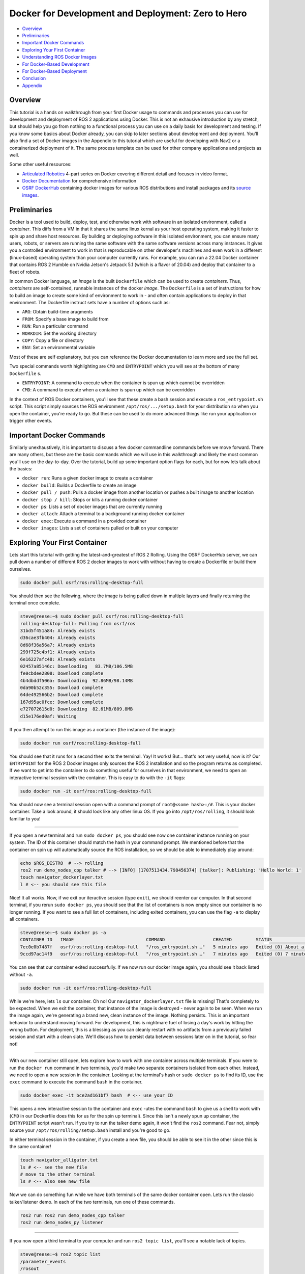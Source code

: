 .. _docker_development:

Docker for Development and Deployment: Zero to Hero
***************************************************

- `Overview`_
- `Preliminaries`_
- `Important Docker Commands`_
- `Exploring Your First Container`_
- `Understanding ROS Docker Images`_
- `For Docker-Based Development`_
- `For Docker-Based Deployment`_
- `Conclusion`_
- `Appendix`_

Overview
========

This tutorial is a hands on walkthrough from your first Docker usage to commands and processes you can use for development and deployment of ROS 2 applications using Docker.
This is not an exhausive introduction by any stretch, but should help you go from nothing to a functional process you can use on a daily basis for development and testing.
If you know some basics about Docker already, you can skip to later sections about development and deployment. 
You'll also find a set of Docker images in the Appendix to this tutorial which are useful for developing with Nav2 or a containerized deployment of it.
The same process template can be used for other company applications and projects as well.

Some other useful resources:

- `Articulated Robotics <https://www.youtube.com/watch?v=XcJzOYe3E6M>`_ 4-part series on Docker covering different detail and focuses in video format.
- `Docker Documentation <https://docs.docker.com/>`_ for comprehensive information
- `OSRF DockerHub <https://hub.docker.com/_/ros/>`_ containing docker images for various ROS distributions and install packages and its `source images <https://github.com/osrf/docker_images/tree/master/ros>`_.

Preliminaries
=============

Docker is a tool used to build, deploy, test, and otherwise work with software in an isolated environment, called a *container*.
This diffs from a VM in that it shares the same linux kernal as your host operating system, making it faster to spin up and share host resources.
By building or deploying software in this isolated environment, you can ensure many users, robots, or servers are running the same software with the same software versions across many instances.
It gives you a controlled environment to work in that is reproducable on other developer's machines and even work in a different (linux-based) operating system than your computer currently runs.
For example, you can run a 22.04 Docker container that contains ROS 2 Humble on Nvidia Jetson's Jetpack 5.1 (which is a flavor of 20.04) and deploy that container to a fleet of robots.

In common Docker language, an *image* is the built ``Dockerfile`` which can be used to create *containers*.
Thus, *containers* are self-contained, runnable instances of the docker *image*. 
The ``Dockerfile`` is a set of instructions for how to build an image to create some kind of environment to work in - and often contain applications to deploy in that environment.
The Dockerfile instruct sets have a number of options such as:

- ``ARG``: Obtain build-time arugments
- ``FROM``: Specify a base image to build from
- ``RUN``: Run a particular command
- ``WORKDIR``: Set the working directory
- ``COPY``: Copy a file or directory
- ``ENV``: Set an environmental variable

Most of these are self explanatory, but you can reference the Docker documentation to learn more and see the full set.

Two special commands worth highlighting are ``CMD`` and ``ENTRYPOINT`` which you will see at the bottom of many ``Dockerfile`` s.

- ``ENTRYPOINT``: A command to execute when the container is spun up which cannot be overridden
- ``CMD``: A command to execute when a container is spun up which can be overridden

In the context of ROS Docker containers, you'll see that these create a bash session and execute a ``ros_entrypoint.sh`` script.
This script simply sources the ROS environment ``/opt/ros/.../setup.bash`` for your distribution so when you open the container, you're ready to go.
But these can be used to do more advanced things like run your application or trigger other events.

Important Docker Commands
=========================

Similarly unexhaustively, it is important to discuss a few docker commandline commands before we move forward. 
There are many others, but these are the basic commands which we will use in this walkthrough and likely the most common you'll use on the day-to-day.
Over the tutorial, build up some important option flags for each, but for now lets talk about the basics:

- ``docker run``: Runs a given docker image to create a container
- ``docker build``: Builds a Dockerfile to create an image
- ``docker pull / push``: Pulls a docker image from another location or pushes a built image to another location
- ``docker stop / kill``: Stops or kills a running docker container 
- ``docker ps``: Lists a set of docker images that are currently running
- ``docker attach``: Attach a terminal to a background running docker container
- ``docker exec``: Execute a command in a provided container
- ``docker images``: Lists a set of containers pulled or built on your computer

Exploring Your First Container
==============================

Lets start this tutorial with getting the latest-and-greatest of ROS 2 Rolling.
Using the OSRF DockerHub server, we can pull down a number of different ROS 2 docker images to work with without having to create a Dockerfile or build them ourselves. 

.. code-block:: bash

  sudo docker pull osrf/ros:rolling-desktop-full

You should then see the following, where the image is being pulled down in multiple layers and finally returning the terminal once complete.

.. code-block:: bash

  steve@reese:~$ sudo docker pull osrf/ros:rolling-desktop-full
  rolling-desktop-full: Pulling from osrf/ros
  31bd5f451a84: Already exists 
  d36cae3fb404: Already exists 
  8d68f36a56a7: Already exists 
  299f725c4bf1: Already exists 
  6e16227afc48: Already exists 
  02457a85146c: Downloading   83.7MB/106.5MB
  fe0cbdee2808: Download complete 
  4b4dbddf506a: Downloading  92.86MB/98.14MB
  0da90b52c355: Download complete 
  64de492566b2: Download complete 
  167d95ac0fce: Download complete 
  e727072615d0: Downloading  82.61MB/809.8MB
  d15e176ed0af: Waiting 

If you then attempt to run this image as a container (the instance of the image):

.. code-block:: bash

  sudo docker run osrf/ros:rolling-desktop-full

You should see that it runs for a second then exits the terminal. Yay! It works! But... that's not very useful, now is it? 
Our ``ENTRYPOINT`` for the ROS 2 Docker images only sources the ROS 2 installation and so the program returns as completed.
If we want to get into the container to do something useful for ourselves in that environment, we need to open an interactive terminal session with the container.
This is easy to do with the ``-it`` flags:

.. code-block:: bash

  sudo docker run -it osrf/ros:rolling-desktop-full

You should now see a terminal session open with a command prompt of ``root@<some hash>:/#``.
This is your docker container. 
Take a look around, it should look like any other linux OS.
If you go into ``/opt/ros/rolling``, it should look familiar to you!

------------

If you open a new terminal and run ``sudo docker ps``, you should see now one container instance running on your system.
The ID of this container should match the hash in your command prompt.
We mentioned before that the container on spin up will automatically source the ROS installation, so we should be able to immediately play around:

.. code-block:: bash

  echo $ROS_DISTRO  # --> rolling
  ros2 run demo_nodes_cpp talker # --> [INFO] [1707513434.798456374] [talker]: Publishing: 'Hello World: 1'
  touch navigator_dockerlayer.txt
  l # <-- you should see this file

Nice! It all works. Now, if we exit our iteractive session (type ``exit``), we should reenter our computer.
In that second terminal, if you rerun ``sudo docker ps``, you should see that the list of containers is now empty since our container is no longer running.
If you want to see a full list of containers, including exited containers, you can use the flag ``-a`` to display all containers.

.. code-block:: bash

  steve@reese:~$ sudo docker ps -a
  CONTAINER ID   IMAGE                           COMMAND                  CREATED         STATUS                          PORTS     NAMES
  7ec0e0b7487f   osrf/ros:rolling-desktop-full   "/ros_entrypoint.sh …"   5 minutes ago   Exited (0) About a minute ago             strange_tesla
  9ccd97ac14f9   osrf/ros:rolling-desktop-full   "/ros_entrypoint.sh …"   7 minutes ago   Exited (0) 7 minutes ago                  zen_perlman

You can see that our container exited successfully. If we now run our docker image again, you should see it back listed without ``-a``.

.. code-block:: bash

  sudo docker run -it osrf/ros:rolling-desktop-full

While we're here, lets ``ls`` our container. Oh no! Our ``navigator_dockerlayer.txt`` file is missing!
That's completely to be expected. When we exit the container, that instance of the image is destroyed - never again to be seen.
When we run the image again, we're generating a brand new, clean instance of the image.
Nothing persists. This is an important behavior to understand moving forward. 
For development, this is nightmare fuel of losing a day's work by hitting the wrong button. 
For deployment, this is a blessing as you can cleanly restart with no artifacts from a previously failed session and start with a clean slate.
We'll discuss how to persist data between sessions later on in the tutorial, so fear not!

------------

With our new container still open, lets explore how to work with one container across multiple terminals. If you were to run the ``docker run`` command in two terminals, you'd make two separate containers isolated from each other.
Instead, we need to open a new session in the container. Looking at the terminal's hash or ``sudo docker ps`` to find its ID, use the ``exec`` command to execute the command ``bash`` in the container.

.. code-block:: bash

  sudo docker exec -it bce2ad161bf7 bash  # <-- use your ID

This opens a new interactive session to the container and ``exec`` -utes the command ``bash`` to give us a shell to work with (``CMD`` in our Dockerfile does this for us for the spin up terminal).
Since this isn't a newly spun up container, the ``ENTRYPOINT`` script wasn't run. If you try to run the talker demo again, it won't find the ``ros2`` command.
Fear not, simply source your ``/opt/ros/rolling/setup.bash`` install and you're good to go.

In either terminal session in the container, if you create a new file, you should be able to see it in the other since this is the same container!

.. code-block:: bash

  touch navigator_alligator.txt
  ls # <-- see the new file
  # move to the other terminal
  ls # <-- also see new file

Now we can do something fun while we have both terminals of the same docker container open. Lets run the classic talker/listener demo. In each of the two terminals, run one of these commands.

.. code-block:: bash

	ros2 run ros2 run demo_nodes_cpp talker
	ros2 run demo_nodes_py listener

------------

If you now open a third terminal to your computer and run ``ros2 topic list``, you'll see a notable lack of topics.

.. code-block:: bash

  steve@reese:~$ ros2 topic list 
  /parameter_events
  /rosout

What gives? The container is isolated from your host system, so anything happening in the container is currently unavailable to your main computer.
Lets exit our two container terminal instances (``exit``) and talk about some more ``docker run`` flags that are useful to know.
This time, we want to expose ROS to our broader system, including our host computer. This time, we'll use the flag ``--net=host``, this sets the network to look like the host system (i.e. your computer).

.. code-block:: bash

	sudo docker run -it --net=host osrf/ros:rolling-desktop-full

In this session, if we run the talker ``ros2 run demo_nodes_py talker``, now we should be able to subscribe to it from our host computer!

.. code-block:: bash

  steve@reese:~$ ros2 topic echo /chatter
  data: 'Hello World: 0'
  ---
  data: 'Hello World: 1'
  ---
  data: 'Hello World: 2'
  ---

------------

Lets talk about how to keep a container running for longer than than your interactive terminal session.
There are many reasons you want a container to outlive you or run in the background, so that's what the ``-d`` flag is for, or detached.
Lets start off by showing that there are no containers running with ``sudo docker ps``. Next start a new container with the flag.

.. code-block:: bash

	sudo docker run -it --net=host -d osrf/ros:rolling-desktop-full

You'll see the command run for a moment and return. ``sudo docker ps`` should now show a container running.
Copy that container ID and we can now ``attach`` to it:

.. code-block:: bash

	sudo docker attach e1d7e035a824  # <-- use your ID

You should now be in the terminal session. After you do your work, if you want to stop the container, you can exit as we have been in this tutorial (``exit``) and that will also stop the container.
If you wish to leave the container running, you can use the key sequence Control+P+Q to exit but leave the container running.
In either case, you can show that to yourself using ``ps``.
If you left it running and now wish to stop it externally, you can do so with the following. It may take a few moments to exit.

.. code-block:: bash

	sudo docker stop e1d7e035a824  # <-- use your ID

------------

Finally, ``docker images`` is a command used to tell you what docker images you have built or pulled which are available for use. This list will expand over time and is a useful resource to see what you have to work with.

.. code-block:: bash

  steve@reese:~$ sudo docker images
  REPOSITORY   TAG                    IMAGE ID       CREATED        SIZE
  osrf/ros     rolling-desktop-full   7cd0c5068235   6 days ago     3.86GB


Understanding ROS Docker Images
===============================

Now that we know a bit about Docker's basic features and explored the Rolling Desktop Full container, lets look at the Docker images you have to work with in ROS in more detail.
OSRF hosts a DockerHub server containing images of all ROS distributions which you can pull and use.
For each distribution, there are a couple of variants: 

- ``ros-core``: Contains only the ROS core communication protocols and utilities
- ``ros-base``: Contains ``ros-core`` and other core utilities like pluginlib, bond, actions, etc
- ``perception``: Contains ``ros-base`` and image common, pipeline, laser filters, laser geomtry, vision opencv, etc
- ``desktop``: Contains ``ros-base`` and tutorials, lifecycle, rviz2, teleop, and rqt
- ``desktop-full``: Contains ``desktop``, ``perception`` and simulation

These are the same as if you were to use `apt install ros-rolling-desktop-full`, but in container form.
Each of those containers build off of the previous one using ``FROM`` and then install the binaries described to serve to the container user.
Which you use depends on your application and needs, but ``osrf/ros:<distro>-ros-base`` is a good default for development and deployment.
We're using desktop-full in the context of this tutorial for ease of having rviz2 and such built-in batteries-included.

You can pull and use them the same way as before, for example:

.. code-block:: bash

  sudo docker pull ros:rolling-ros-base
  sudo docker pull osrf/ros:humble-desktop


For Docker-Based Development
============================

As mentioned previously, if we create and modify files in the Docker container, these do not persist after the container is exited.
If we want to do some development work that will persist between images, it is wise to *mount* a *volume* to the docker container when we run it.
That is just fancy talk for linking a given set of directories from your host company to the container so that they can be read, modified, and deleted within the container and reflected on the outside.
That way, your work will persist even if you close a container in your local filesystem as if it were developed without the use of a container.
An awesome feature of this is that you can actually build your workspace in one container, destroy that container, and then continue development and rebuild in a new container instance later provided that (1) the same image is used both times and (2) the mounted location within the container is the same each time.

We accomplish this using the ``-v`` flag (for volume). There are other options to do this as well, but this is the most straight forward.
It takes in the argument in the form ``-v what/local/dir:/absolute/path/in/container``.
If we start a container in our workspace's root, the following will launch the docker container, sharing the host's network, and putting your workspace (``.``) into the container under the directory ``/my_ws_docker``:

.. code-block:: bash

  sudo docker run -it --net=host -v .:/my_ws_docker  osrf/ros:rolling-desktop-full

  ls
  cd my_ws_docker
  touch navigator_activator.txt

If you go to your workspace in another terminal, you should now see that file reflected on your computer! If we run rosdep to install our dependencies in the docker container, we should now be able to build your workspace.

.. code-block:: bash

  apt update
  rosdep init
  rosdep update
  rosdep install -r -y --from-paths . --ignore-src
  colcon build

Now, you can make any changes to your code using VSCode or your favorite code editor and have it reflected in the container for building and testing! 
This is especially powerful if you're working with multiple ROS distributions or with a ROS distribution which your host OS doesn't natively support (such as Humble on Jetpack 5.1 on Nvidia Jetsons).
However, it does get annoying over time to have to wait for all of your dependencies to install manually when you spin up a new container.
Thus, it is useful to build atop one of the provided ROS Docker images to create your own custom development image containing the packages and environment you need to build your application.
That way, you can simply jump into the container and immediately start building.

Building a Development Image
----------------------------

Building a new container is easy. The organization instructions of Docker images are outlined in ``Dockerfile`` s.
Typically, they start with an import ``FROM`` to set the starting container to build off of. In our case, a ROS 2 Rolling image.
Then, we run a series of ``RUN`` commands to perform actions to setup our dependencies so we can have them ready for use when we launch a container.
In the ``Appendix``, you'll find an example development image that you can use to develop on Nav2. It starts with Rolling ``ros-base``, downloads Nav2, and runs rosdep over its packages to install all dependencies.
Once these steps conclude, the image is all setup for any later Nav2 build.

You can build this image using ``docker build``

.. code-block:: bash

  sudo docker build -t nav2deps:rolling .

Where ``-t`` sets the tagged name of the container for later use.
Its important to note that even though your install and build spaces will be reflected in your host workspace, they cannot be run locally when compiled inside of a docker container.
This example development image also upgrades packages which breaks strict version controlling of system and ``ros-base`` installed packages.
For a deployment situation, you want to ensure you have the same version of all packages -- however for ROS 2 Rolling where ABI and API are not promised to be stable due to live development, 
it is useful to upgrade so that your source code can build against the latest and greatest.

Visualizations from Docker
--------------------------

Some that skip ahead at this point might notice that when launching their applications which involve a GUI (RQT, Rviz2, Gazebo), it crashes and never appears.
Docker's isolation isn't just for networking, but also in visualization and other assets.
Thus, we must specifically enable carve outs for GUIs to appear on our screens.

- ``--priviledged``: Bypasses many of the checks to field the container from the host system. A hammer smashing isolation.
- ``--env="DISPLAY=$DISPLAY``: Sets display to use for GUI
- ``--volume="${XAUTHORITY}:/root/.Xauthority"``: Gets important info from the XServer for graphics display

Putting it altogether, you should now be able to open rviz2 inside of the docker container!

.. code-block:: bash

	sudo docker run -it --net=host --privileged \
	    --env="DISPLAY=$DISPLAY" \
	    --volume="${XAUTHORITY}:/root/.Xauthority" \
	    osrf/ros:rolling-desktop-full

.. code-block:: bash

  rviz2

At this point, if you have an error remaining, please check docs for the right flags to use.
(Even if you copy+paste around, it shouldn't take you more than 10 minutes to find a combo that works.)
If you're on Nvidia Jetson hardware, reference their documentation for the correct set of flags for your Jetpack version.

For Docker-Based Deployment
===========================

We won't belabor the details, but Docker is not just for development, but for application deployment as well.
You can run instances of your image on robots, cloud servers, etc as self-containing micro-services or robot application systems.

Typically speaking, you would set your ``ENTRYPOINT`` to launch a script which brings up and runs your server(s) for your application.
For example, you could use the deployment image in the ``Appendix`` with an ``ENTRYPOINT`` to launch your root robot navigation launch file ``tb3_simulation_gazebo_launch.py``, or similar.
You could even have the container launch on bringup using ``systemd`` in order to have your application automatically launch, containerized, on system startup.

Conclusion
==========

At the end of this, you should be able to now:

- Pull the official ROS 2 docker images of any ROS distribution and choose the right type of image for your needs
- Understand how ROS 2 docker containers are formatted and the core part of ``Dockerfile`` image descriptions
- Understand Docker's filesystem and network isolation -- and how to bypass it for important use-cases in development
- Be able to detach your docker containers for long-running processes 
- Mount your development workspace to the container to work in
- Build your own docker image off of ROS' for your development dependencies and setup needs
- Visualization and simulation with GUI in docker

Its useful to note at this point that the ``--privileged`` flag is a real hammer. If you want to avoid running this, you can find all the individual areas you need to enable for visualization to work.
Also note that ``--privileged`` also makes it easier to run hardware interfaces like joysticks and sensors by enabling inputs from the host operating system that are processing those inputs.
If in production, you cannot use a hammer, you may need to dig into your system a bit to allow through only the interfaces required for your hardware.

As for potential steps forward: 

- Setup a config file to hide all those docker run arguments for development
- Setup a bash script to enable several different configurations of docker run and execute the run itself
- Learn more about Docker's options and features such as compose, pushing your own containers to DockerHub, and version controlling images
- Limit and regulate host resource utilization
- Configure computer to avoid use of ``sudo`` for each docker CLI command.

We hope that's enough to get you started! 

-- Your Friendly Neighborhood Navigators

Appendix
========

Nav2 Development Image
----------------------

This container downloads, but does not install Nav2.
Instead, it pulls the dependencies so that when you run this container, you obtain everything needed to immedately start building and working with Nav2 on any ROS 2 distribution, including Rolling.

.. code-block:: bash

  ARG ROS_DISTRO=rolling
  FROM ros:${ROS_DISTRO}-ros-core

  RUN apt update \
      && DEBIAN_FRONTEND=noninteractive apt install -y --no-install-recommends --no-install-suggests \
    ros-dev-tools \
    wget
    
  WORKDIR /root/nav2_ws 
  RUN mkdir -p ~/nav2_ws/src
  RUN git clone https://github.com/ros-planning/navigation2.git --branch main ./src/navigation2
  RUN rosdep init
  RUN apt update && apt upgrade -y \
      && rosdep update \
      && rosdep install -y --ignore-src --from-paths src -r

Nav2 Deployment Image
---------------------

This image either downloads and installs Nav2 (Rolling; from source) or installs it (from binaries) to have a self contained image of everything you need to run Nav2.
From here, you can go to the :ref:`getting_started` to test it out! 

.. code-block:: bash

  ARG ROS_DISTRO=rolling
  FROM ros:${ROS_DISTRO}-ros-core

  RUN apt update \
      && DEBIAN_FRONTEND=noninteractive apt install -y --no-install-recommends --no-install-suggests \
    ros-dev-tools \
    wget

  # For Rolling or want to build from source a particular branch / fork
  WORKDIR /root/nav2_ws 
  RUN mkdir -p ~/nav2_ws/src
  RUN git clone https://github.com/ros-planning/navigation2.git --branch main ./src/navigation2
  RUN rosdep init
  RUN apt update && apt upgrade -y \
      && rosdep update \
      && rosdep install -y --ignore-src --from-paths src -r
  RUN colcon build --symlink-install

  # For all else, uncomment the above Rolling lines and replace with below
  # RUN rosdep init
  # RUN apt update && apt upgrade -y \
  #     && rosdep update \
  #     && apt install ros-rolling-nav2-bringup ros-rolling-navigation2 ros-rolling-turtlebot3-gazebo
